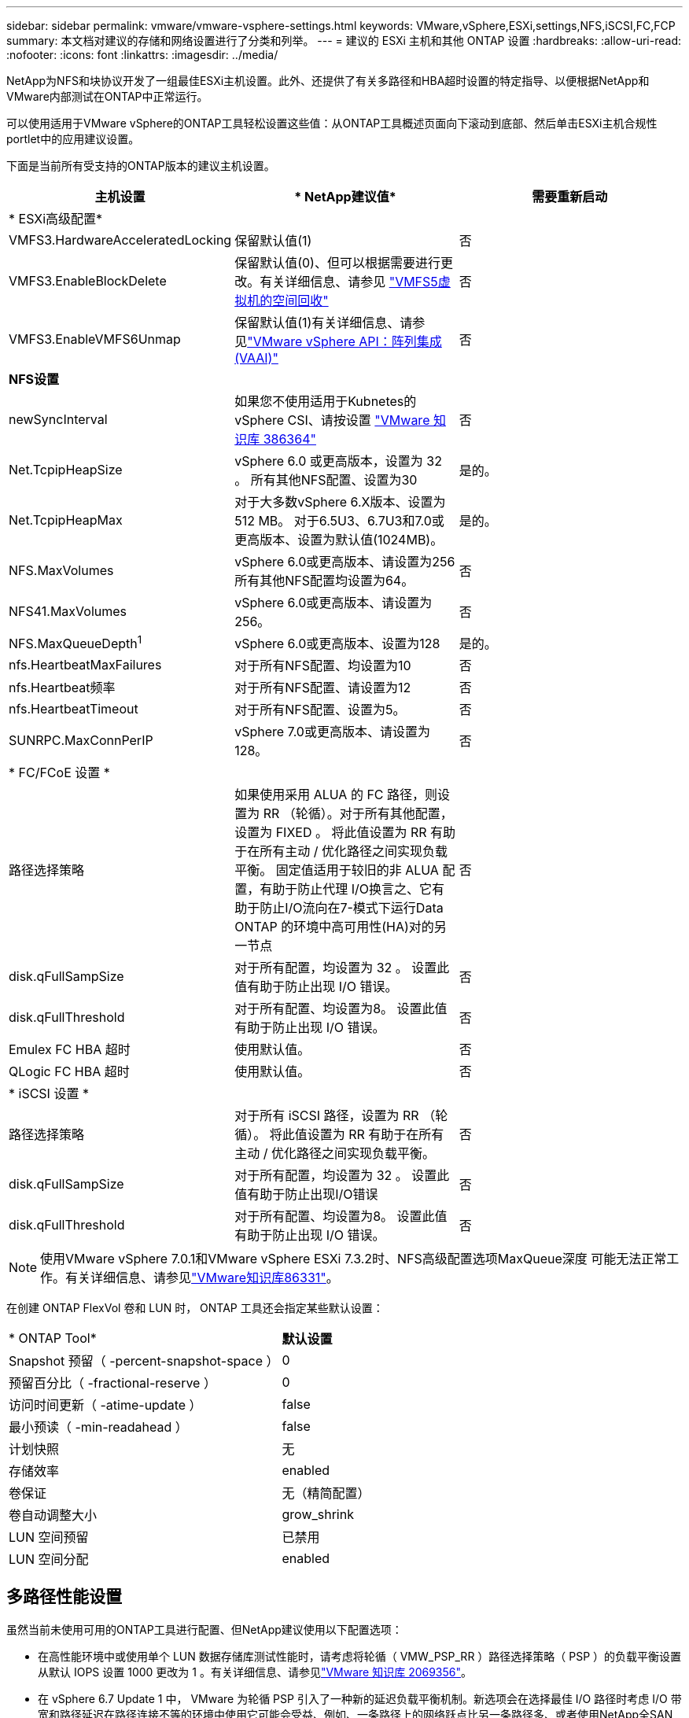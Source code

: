 ---
sidebar: sidebar 
permalink: vmware/vmware-vsphere-settings.html 
keywords: VMware,vSphere,ESXi,settings,NFS,iSCSI,FC,FCP 
summary: 本文档对建议的存储和网络设置进行了分类和列举。 
---
= 建议的 ESXi 主机和其他 ONTAP 设置
:hardbreaks:
:allow-uri-read: 
:nofooter: 
:icons: font
:linkattrs: 
:imagesdir: ../media/


[role="lead"]
NetApp为NFS和块协议开发了一组最佳ESXi主机设置。此外、还提供了有关多路径和HBA超时设置的特定指导、以便根据NetApp和VMware内部测试在ONTAP中正常运行。

可以使用适用于VMware vSphere的ONTAP工具轻松设置这些值：从ONTAP工具概述页面向下滚动到底部、然后单击ESXi主机合规性portlet中的应用建议设置。

下面是当前所有受支持的ONTAP版本的建议主机设置。

|===
| *主机设置* | * NetApp建议值* | *需要重新启动* 


3+| * ESXi高级配置* 


| VMFS3.HardwareAcceleratedLocking | 保留默认值(1) | 否 


| VMFS3.EnableBlockDelete | 保留默认值(0)、但可以根据需要进行更改。有关详细信息、请参见 link:https://techdocs.broadcom.com/us/en/vmware-cis/vsphere/vsphere/8-0/vsphere-storage-8-0/storage-provisioning-and-space-reclamation-in-vsphere/storage-space-reclamation-in-vsphere/space-reclamation-for-guest-operating-systems.html["VMFS5虚拟机的空间回收"] | 否 


| VMFS3.EnableVMFS6Unmap | 保留默认值(1)有关详细信息、请参见link:https://www.vmware.com/docs/vmw-vmware-vsphere-apis-array-integration-vaai["VMware vSphere API：阵列集成(VAAI)"] | 否 


3+| *NFS设置* 


| newSyncInterval | 如果您不使用适用于Kubnetes的vSphere CSI、请按设置 https://knowledge.broadcom.com/external/article/386364/reducing-excessive-vsan-cnssync-warnings.html["VMware 知识库 386364"^] | 否 


| Net.TcpipHeapSize | vSphere 6.0 或更高版本，设置为 32 。
所有其他NFS配置、设置为30 | 是的。 


| Net.TcpipHeapMax | 对于大多数vSphere 6.X版本、设置为512 MB。
对于6.5U3、6.7U3和7.0或更高版本、设置为默认值(1024MB)。 | 是的。 


| NFS.MaxVolumes | vSphere 6.0或更高版本、请设置为256
所有其他NFS配置均设置为64。 | 否 


| NFS41.MaxVolumes | vSphere 6.0或更高版本、请设置为256。 | 否 


| NFS.MaxQueueDepth^1^ | vSphere 6.0或更高版本、设置为128 | 是的。 


| nfs.HeartbeatMaxFailures | 对于所有NFS配置、均设置为10 | 否 


| nfs.Heartbeat频率 | 对于所有NFS配置、请设置为12 | 否 


| nfs.HeartbeatTimeout | 对于所有NFS配置、设置为5。 | 否 


| SUNRPC.MaxConnPerIP | vSphere 7.0或更高版本、请设置为128。 | 否 


3+| * FC/FCoE 设置 * 


| 路径选择策略 | 如果使用采用 ALUA 的 FC 路径，则设置为 RR （轮循）。对于所有其他配置，设置为 FIXED 。
将此值设置为 RR 有助于在所有主动 / 优化路径之间实现负载平衡。
固定值适用于较旧的非 ALUA 配置，有助于防止代理 I/O换言之、它有助于防止I/O流向在7-模式下运行Data ONTAP 的环境中高可用性(HA)对的另一节点 | 否 


| disk.qFullSampSize | 对于所有配置，均设置为 32 。
设置此值有助于防止出现 I/O 错误。 | 否 


| disk.qFullThreshold | 对于所有配置、均设置为8。
设置此值有助于防止出现 I/O 错误。 | 否 


| Emulex FC HBA 超时 | 使用默认值。 | 否 


| QLogic FC HBA 超时 | 使用默认值。 | 否 


3+| * iSCSI 设置 * 


| 路径选择策略 | 对于所有 iSCSI 路径，设置为 RR （轮循）。
将此值设置为 RR 有助于在所有主动 / 优化路径之间实现负载平衡。 | 否 


| disk.qFullSampSize | 对于所有配置，均设置为 32 。
设置此值有助于防止出现I/O错误 | 否 


| disk.qFullThreshold | 对于所有配置、均设置为8。
设置此值有助于防止出现 I/O 错误。 | 否 
|===

NOTE: 使用VMware vSphere 7.0.1和VMware vSphere ESXi 7.3.2时、NFS高级配置选项MaxQueue深度 可能无法正常工作。有关详细信息、请参见link:https://kb.vmware.com/s/article/86331?lang=en_US["VMware知识库86331"]。

在创建 ONTAP FlexVol 卷和 LUN 时， ONTAP 工具还会指定某些默认设置：

|===


| * ONTAP Tool* | *默认设置* 


| Snapshot 预留（ -percent-snapshot-space ） | 0 


| 预留百分比（ -fractional-reserve ） | 0 


| 访问时间更新（ -atime-update ） | false 


| 最小预读（ -min-readahead ） | false 


| 计划快照 | 无 


| 存储效率 | enabled 


| 卷保证 | 无（精简配置） 


| 卷自动调整大小 | grow_shrink 


| LUN 空间预留 | 已禁用 


| LUN 空间分配 | enabled 
|===


== 多路径性能设置

虽然当前未使用可用的ONTAP工具进行配置、但NetApp建议使用以下配置选项：

* 在高性能环境中或使用单个 LUN 数据存储库测试性能时，请考虑将轮循（ VMW_PSP_RR ）路径选择策略（ PSP ）的负载平衡设置从默认 IOPS 设置 1000 更改为 1 。有关详细信息、请参见link:https://knowledge.broadcom.com/external/article?legacyId=2069356["VMware 知识库 2069356"^]。
* 在 vSphere 6.7 Update 1 中， VMware 为轮循 PSP 引入了一种新的延迟负载平衡机制。新选项会在选择最佳 I/O 路径时考虑 I/O 带宽和路径延迟在路径连接不等的环境中使用它可能会受益、例如、一条路径上的网络跃点比另一条路径多、或者使用NetApp全SAN阵列(ASA)系统。有关详细信息、请参见 https://techdocs.broadcom.com/us/en/vmware-cis/vsphere/vsphere/8-0/vsphere-storage-8-0/understanding-multipathing-and-failover-in-the-esxi-environment/viewing-and-managing-storage-paths-on-esxi-hosts.html#GUID-1940AE9E-04CF-40BE-BB71-398621F0642E-en["更改延迟轮循的默认参数"^] 。




== 其他文档

对于采用vSphere 7的FCP和iSCSI、有关详细信息、请参见。link:https://docs.netapp.com/us-en/ontap-sanhost/hu_vsphere_7.html["将VMware vSphere 7.x与ONTAP结合使用"^]对于采用vSphere 8的FCP和iSCSI、有关详细信息、请参见link:https://docs.netapp.com/us-en/ontap-sanhost/hu_vsphere_8.html["将VMware vSphere 8.x与ONTAP结合使用"^]。对于采用vSphere 7的NVMe-oF、有关详细信息、请参见link:https://docs.netapp.com/us-en/ontap-sanhost/nvme_esxi_7.html["对于NVMe-oF、有关详细信息、请参见适用于采用ONTAP的ESXi 7.x的NVMe-oF主机配置"^]。对于采用vSphere 8的NVMe-oF、有关详细信息、请参见link:https://docs.netapp.com/us-en/ontap-sanhost/nvme_esxi_8.html["对于NVMe-oF、有关详细信息、请参见适用于采用ONTAP的ESXi 8.x的NVMe-oF主机配置"^]

